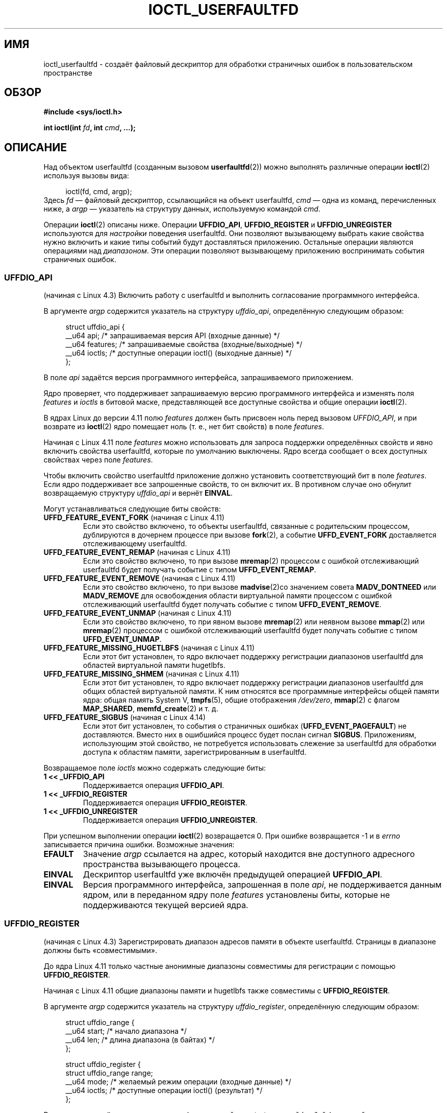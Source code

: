 .\" -*- mode: troff; coding: UTF-8 -*-
.\" Copyright (c) 2016, IBM Corporation.
.\" Written by Mike Rapoport <rppt@linux.vnet.ibm.com>
.\" and Copyright (C) 2016 Michael Kerrisk <mtk.manpages@gmail.com>
.\"
.\" %%%LICENSE_START(VERBATIM)
.\" Permission is granted to make and distribute verbatim copies of this
.\" manual provided the copyright notice and this permission notice are
.\" preserved on all copies.
.\"
.\" Permission is granted to copy and distribute modified versions of this
.\" manual under the conditions for verbatim copying, provided that the
.\" entire resulting derived work is distributed under the terms of a
.\" permission notice identical to this one.
.\"
.\" Since the Linux kernel and libraries are constantly changing, this
.\" manual page may be incorrect or out-of-date.  The author(s) assume no
.\" responsibility for errors or omissions, or for damages resulting from
.\" the use of the information contained herein.  The author(s) may not
.\" have taken the same level of care in the production of this manual,
.\" which is licensed free of charge, as they might when working
.\" professionally.
.\"
.\" Formatted or processed versions of this manual, if unaccompanied by
.\" the source, must acknowledge the copyright and authors of this work.
.\" %%%LICENSE_END
.\"
.\"
.\"*******************************************************************
.\"
.\" This file was generated with po4a. Translate the source file.
.\"
.\"*******************************************************************
.TH IOCTL_USERFAULTFD 2 2019\-03\-06 Linux "Руководство программиста Linux"
.SH ИМЯ
ioctl_userfaultfd \- создаёт файловый дескриптор для обработки страничных
ошибок в пользовательском пространстве
.SH ОБЗОР
.nf
\fB#include <sys/ioctl.h>\fP
.PP
\fBint ioctl(int \fP\fIfd\fP\fB, int \fP\fIcmd\fP\fB, ...);\fP
.fi
.SH ОПИСАНИЕ
Над объектом userfaultfd (созданным вызовом \fBuserfaultfd\fP(2)) можно
выполнять различные операции \fBioctl\fP(2) используя вызовы вида:
.PP
.in +4n
.EX
ioctl(fd, cmd, argp);
.EE
.in
Здесь \fIfd\fP — файловый дескриптор, ссылающийся на объект userfaultfd, \fIcmd\fP
— одна из команд, перечисленных ниже, а \fIargp\fP — указатель на структуру
данных, используемую командой \fIcmd\fP.
.PP
.\"
Операции \fBioctl\fP(2) описаны ниже. Операции \fBUFFDIO_API\fP,
\fBUFFDIO_REGISTER\fP и \fBUFFDIO_UNREGISTER\fP используются для \fIнастройки\fP
поведения userfaultfd. Они позволяют вызывающему выбрать какие свойства
нужно включить и какие типы событий будут доставляться приложению. Остальные
операции являются операциями над \fIдиапазоном\fP. Эти операции позволяют
вызывающему приложению воспринимать события страничных ошибок.
.SS UFFDIO_API
(начиная с Linux 4.3) Включить работу с userfaultfd и выполнить согласование
программного интерфейса.
.PP
В аргументе \fIargp\fP содержится указатель на структуру \fIuffdio_api\fP,
определённую следующим образом:
.PP
.in +4n
.EX
struct uffdio_api {
    __u64 api;        /* запрашиваемая версия API (входные данные) */
    __u64 features;   /* запрашиваемые свойства (входные/выходные) */
    __u64 ioctls;     /* доступные операции ioctl() (выходные данные) */
};
.EE
.in
.PP
В поле \fIapi\fP задаётся версия программного интерфейса, запрашиваемого
приложением.
.PP
Ядро проверяет, что поддерживает запрашиваемую версию программного
интерфейса и изменять поля \fIfeatures\fP и \fIioctls\fP в битовой маске,
представляющей все доступные свойства и общие операции \fBioctl\fP(2).
.PP
В ядрах Linux до версии 4.11 полю \fIfeatures\fP должен быть присвоен ноль
перед вызовом \fIUFFDIO_API\fP, и при возврате из \fBioctl\fP(2) ядро помещает
ноль (т. е., нет бит свойств) в поле \fIfeatures\fP.
.PP
Начиная с Linux 4.11 поле \fIfeatures\fP можно использовать для запроса
поддержки определённых свойств и явно включить свойства userfaultfd, которые
по умолчанию выключены. Ядро всегда сообщает о всех доступных свойствах
через поле \fIfeatures\fP.
.PP
.\" FIXME add more details about feature negotiation and enablement
Чтобы включить свойство userfaultfd приложение должно установить
соответствующий бит в поле \fIfeatures\fP. Если ядро поддерживает все
запрошенные свойств, то он включит их. В противном случае оно обнулит
возвращаемую структуру \fIuffdio_api\fP и вернёт \fBEINVAL\fP.
.PP
Могут устанавливаться следующие биты свойств:
.TP 
\fBUFFD_FEATURE_EVENT_FORK\fP (начиная с Linux 4.11)
Если это свойство включено, то объекты userfaultfd, связанные с родительским
процессом, дублируются в дочернем процессе при вызове \fBfork\fP(2), а событие
\fBUFFD_EVENT_FORK\fP доставляется отслеживающему userfaultfd.
.TP 
\fBUFFD_FEATURE_EVENT_REMAP\fP (начиная с Linux 4.11)
Если это свойство включено, то при вызове \fBmremap\fP(2) процессом с ошибкой
отслеживающий userfaultfd будет получать событие с типом
\fBUFFD_EVENT_REMAP\fP.
.TP 
\fBUFFD_FEATURE_EVENT_REMOVE\fP (начиная с Linux 4.11)
Если это свойство включено, то при вызове \fBmadvise\fP(2)со значением совета
\fBMADV_DONTNEED\fP или \fBMADV_REMOVE\fP для освобождения области виртуальной
памяти процессом с ошибкой отслеживающий userfaultfd будет получать событие
с типом \fBUFFD_EVENT_REMOVE\fP.
.TP 
\fBUFFD_FEATURE_EVENT_UNMAP\fP (начиная с Linux 4.11)
Если это свойство включено, то при явном вызове \fBmremap\fP(2) или неявном
вызове \fBmmap\fP(2) или \fBmremap\fP(2) процессом с ошибкой отслеживающий
userfaultfd будет получать событие с типом \fBUFFD_EVENT_UNMAP\fP.
.TP 
\fBUFFD_FEATURE_MISSING_HUGETLBFS\fP (начиная с Linux 4.11)
Если этот бит установлен, то ядро включает поддержку регистрации диапазонов
userfaultfd для областей виртуальной памяти hugetlbfs.
.TP 
\fBUFFD_FEATURE_MISSING_SHMEM\fP (начиная с Linux 4.11)
Если этот бит установлен, то ядро включает поддержку регистрации диапазонов
userfaultfd для общих областей виртуальной памяти. К ним относятся все
программные интерфейсы общей памяти ядра: общая память System V,
\fBtmpfs\fP(5), общие отображения \fI/dev/zero\fP, \fBmmap\fP(2) с флагом
\fBMAP_SHARED\fP, \fBmemfd_create\fP(2) и т. д.
.TP 
\fBUFFD_FEATURE_SIGBUS\fP (начиная с Linux 4.14)
.\" commit 2d6d6f5a09a96cc1fec7ed992b825e05f64cb50e
Если этот бит установлен, то события о страничных ошибках
(\fBUFFD_EVENT_PAGEFAULT\fP) не доставляются. Вместо них в ошибшийся процесс
будет послан сигнал \fBSIGBUS\fP. Приложениям, использующим этой свойство, не
потребуется использовать слежение за userfaultfd для обработки доступа к
областям памяти, зарегистрированным в userfaultfd.
.PP
.\" FIXME This user-space API seems not fully polished. Why are there
.\" not constants defined for each of the bit-mask values listed below?
Возвращаемое поле \fIioctls\fP можно содержать следующие биты:
.TP 
\fB1 << _UFFDIO_API\fP
Поддерживается операция \fBUFFDIO_API\fP.
.TP 
\fB1 << _UFFDIO_REGISTER\fP
Поддерживается операция \fBUFFDIO_REGISTER\fP.
.TP 
\fB1 << _UFFDIO_UNREGISTER\fP
Поддерживается операция \fBUFFDIO_UNREGISTER\fP.
.PP
При успешном выполнении операции \fBioctl\fP(2) возвращается 0. При ошибке
возвращается \-1 и в \fIerrno\fP записывается причина ошибки. Возможные
значения:
.TP 
\fBEFAULT\fP
Значение \fIargp\fP ссылается на адрес, который находится вне доступного
адресного пространства вызывающего процесса.
.TP 
\fBEINVAL\fP
Дескриптор userfaultfd уже включён предыдущей операцией \fBUFFDIO_API\fP.
.TP 
\fBEINVAL\fP
.\" FIXME In the above error case, the returned 'uffdio_api' structure is
.\" zeroed out. Why is this done? This should be explained in the manual page.
.\"
.\" Mike Rapoport:
.\"     In my understanding the uffdio_api
.\"     structure is zeroed to allow the caller
.\"     to distinguish the reasons for -EINVAL.
.\"
Версия программного интерфейса, запрошенная в поле \fIapi\fP, не поддерживается
данным ядром, или в переданном ядру поле \fIfeatures\fP установлены биты,
которые не поддерживаются текущей версией ядра.
.SS UFFDIO_REGISTER
(начиная с Linux 4.3) Зарегистрировать диапазон адресов памяти в объекте
userfaultfd. Страницы в диапазоне должны быть «совместимыми».
.PP
До ядра Linux 4.11 только частные анонимные диапазоны совместимы для
регистрации с помощью \fBUFFDIO_REGISTER\fP.
.PP
Начиная с Linux 4.11 общие диапазоны памяти и hugetlbfs также совместимы с
\fBUFFDIO_REGISTER\fP.
.PP
В аргументе \fIargp\fP содержится указатель на структуру \fIuffdio_register\fP,
определённую следующим образом:
.PP
.in +4n
.EX
struct uffdio_range {
    __u64 start;    /* начало диапазона */
    __u64 len;      /* длина диапазона (в байтах) */
};

struct uffdio_register {
    struct uffdio_range range;
    __u64 mode;     /* желаемый режим операции (входные данные) */
    __u64 ioctls;   /* доступные операции ioctl() (результат) */
};
.EE
.in
.PP
В поле \fIrange\fP задаётся диапазон памяти (начинающийся с \fIstart\fP и длиной
\fIlen\fP байт), который должен обрабатываться userfaultfd.
.PP
В поле \fImode\fP задаётся режим операции на этим диапазоном памяти. У режима
userfaultfd могут быть указаны следующие значения (через операцию ИЛИ) для
задаваемого диапазона:
.TP 
\fBUFFDIO_REGISTER_MODE_MISSING\fP
Отслеживать страничные ошибки отсутствия страниц.
.TP 
\fBUFFDIO_REGISTER_MODE_WP\fP
Отслеживать страничные ошибки защищённых от записи страниц.
.PP
В настоящее время поддерживается только режим
\fBUFFDIO_REGISTER_MODE_MISSING\fP.
.PP
При успешном выполнении ядро изменяет битовую маску \fIioctls\fP показывая
какие операции \fBioctl\fP(2) доступны для задаваемого диапазона. Здесь
возвращается битовая маска как для \fBUFFDIO_API\fP.
.PP
.\" FIXME Is the following error list correct?
.\"
При успешном выполнении операции \fBioctl\fP(2) возвращается 0. При ошибке
возвращается \-1 и в \fIerrno\fP записывается причина ошибки. Возможные
значения:
.TP 
\fBEBUSY\fP
Отображение в указанном диапазоне зарегистрировано в другом объекте
userfaultfd.
.TP 
\fBEFAULT\fP
Значение \fIargp\fP ссылается на адрес, который находится вне доступного
адресного пространства вызывающего процесса.
.TP 
\fBEINVAL\fP
В поле \fImode\fP указан некорректный или неподдерживаемый бит или поле \fImode\fP
равно нулю.
.TP 
\fBEINVAL\fP
Отображение в указанном адресном диапазоне отсутствует.
.TP 
\fBEINVAL\fP
Значение \fIrange.start\fP или \fIrange.len\fP не кратно размеру системной
страницы или значение \fIrange.len\fP равно или эти поля содержат другие
некорректные значения.
.TP 
\fBEINVAL\fP
.\" Mike Rapoport:
.\" ENOMEM if the process is exiting and the
.\" mm_struct has gone by the time userfault grabs it.
В указанном адресном диапазоне имеется несовместимое отображение.
.SS UFFDIO_UNREGISTER
(начиная с Linux 4.3) Снять регистрацию диапазона адресов памяти в
userfaultfd. Страницы в диапазоне должны быть «совместимыми» (смотрите
описание \fBUFFDIO_REGISTER\fP).
.PP
Снимаемый с регистрации диапазон адресов задаётся в структуре
\fIuffdio_range\fP, которая указывается в \fIargp\fP.
.PP
При успешном выполнении операции \fBioctl\fP(2) возвращается 0. При ошибке
возвращается \-1 и в \fIerrno\fP записывается причина ошибки. Возможные
значения:
.TP 
\fBEINVAL\fP
Поле \fIstart\fP или \fIlen\fP структуры \fIufdio_range\fP не кратно размеру
системной страницы или поле \fIlen\fP равно нулю или эти поля содержат другие
некорректные значения.
.TP 
\fBEINVAL\fP
В указанном адресном диапазоне имеется несовместимое отображение.
.TP 
\fBEINVAL\fP
.\"
Отображение в указанном адресном диапазоне отсутствует.
.SS UFFDIO_COPY
(начиная с Linux 4.3) Атомарно копировать непрерывный участок памяти в
зарегистрированный в userfault диапазон и разбудить заблокированную нить (не
обязательно). Адреса источника и назначения и количество копируемых байт
задаётся в полях \fIsrc\fP, \fIdst\fP и \fIlen\fP структуры \fIuffdio_copy\fP, на
которую указывает \fIargp\fP:
.PP
.in +4n
.EX
struct uffdio_copy {
    __u64 dst;    /* источник копирования */
    __u64 src;    /* назначение копирования */
    __u64 len;    /* количество копируемых байт */
    __u64 mode;   /* флаги, управляющие поведением копирования */
    __s64 copy;   /* количество скопированных байт или отрицательная ошибка */
};
.EE
.in
.PP
Для изменения поведения операции \fBUFFDIO_COPY\fP можно использовать следующие
значения \fImode\fP (побитовое ИЛИ):
.TP 
\fBUFFDIO_COPY_MODE_DONTWAKE\fP
Не будить нить, которая ждёт решения страничной ошибки
.PP
.\" FIXME Above: Why is the 'copy' field used to return error values?
.\" This should be explained in the manual page.
Поле \fIcopy\fP используется ядром для возврата количества байт, которые были
скопированы, или ошибки (отрицательное значение, подобное \fIerrno\fP). Если
значение, возвращённое в \fIcopy\fP, не совпадает со значением, указанным в
\fIlen\fP, то операция завершается ошибкой \fBEAGAIN\fP. Поле \fIcopy\fP используется
только для результата; оно не читается операцией \fBUFFDIO_COPY\fP.
.PP
При успешном выполнении операции \fBioctl\fP(2) возвращается 0. В этом случае
была скопирована область целиком. При ошибке возвращается \-1 и в \fIerrno\fP
записывается причина ошибки. Возможные значения:
.TP 
\fBEAGAIN\fP
Количество скопированных байт (т. е., значение, возвращаемое в поле \fIcopy\fP)
не равно значению, указанному в поле \fIlen\fP.
.TP 
\fBEINVAL\fP
Значение \fIdst\fP или \fIlen\fP не кратно размеру системной страницы или
диапазон, заданный в \fIsrc\fP и \fIlen\fP или \fIdst\fP и \fIlen\fP является
неправильным.
.TP 
\fBEINVAL\fP
В поле \fImode\fP установлен недопустимый бит.
.TP 
\fBENOENT\fP (начиная с Linux 4.11)
Процесс с ошибкой изменил раскладку своей виртуальной памяти одновременно
имея незавершённую операцию \fIUFFDIO_COPY\fP.
.TP 
\fBENOSPC\fP (в Linux 4.11 по Linux 4.13)
Процесс с ошибкой завершил работу в момент выполнения операции
\fIUFFDIO_COPY\fP.
.TP 
\fBESRCH\fP (начиная с Linux 4.13)
.\"
Процесс с ошибкой завершил работу в момент выполнения операции
\fIUFFDIO_COPY\fP.
.SS UFFDIO_ZEROPAGE
(начиная с Linux 4.3) Обнулить диапазон памяти, зарегистрированный в
userfaultfd.
.PP
Запрашиваемый диапазон указывается в поле \fIrange\fP структуры
\fIuffdio_zeropage\fP, на которую указывает \fIargp\fP:
.PP
.in +4n
.EX
struct uffdio_zeropage {
    struct uffdio_range range;
    __u64 mode;     /* флаги, определяющие поведение копирования */
    __s64 zeropage; /* количество обнуляемых байт или отрицательная ошибка */
};
.EE
.in
.PP
Для изменения поведения операции \fBUFFDIO_ZEROPAGE\fP можно использовать
следующие значения \fImode\fP (побитовое ИЛИ):
.TP 
\fBUFFDIO_ZEROPAGE_MODE_DONTWAKE\fP
Не будить нить, которая ждёт решения страничной ошибки.
.PP
.\" FIXME Why is the 'zeropage' field used to return error values?
.\" This should be explained in the manual page.
Поле \fIzeropage\fP используется ядром для возврата количества байт, которые
были обнулены, или ошибки (также, как для \fBUFFDIO_COPY\fP). Если значение,
возвращённое в \fIzeropage\fP, не совпадает со значением, указанным в
\fIrange.len\fP, то операция завершается ошибкой \fBEAGAIN\fP. Поле \fIzeropage\fP
используется только для результата; оно не читается операцией
\fBUFFDIO_ZEROPAGE\fP.
.PP
При успешном выполнении операции \fBioctl\fP(2) возвращается 0. В этом случае
была обнулена вся область. При ошибке возвращается \-1 и в \fIerrno\fP
записывается причина ошибки. Возможные значения:
.TP 
\fBEAGAIN\fP
Количество обнулённых байт (т. е., значение, возвращаемое в поле
\fIzeropage\fP) не равно значению, указанному в поле \fIrange.len\fP.
.TP 
\fBEINVAL\fP
Значение \fIrange.start\fP или \fIrange.len\fP не кратно размеру системной
страницы, значение \fIrange.len\fP равно нулю, указанный диапазон является
неправильным.
.TP 
\fBEINVAL\fP
В поле \fImode\fP установлен недопустимый бит.
.TP 
\fBESRCH\fP (начиная с Linux 4.13)
.\"
Процесс с ошибкой завершил работу в момент выполнения операции
\fIUFFDIO_ZEROPAGE\fP.
.SS UFFDIO_WAKE
(начиная с Linux 4.3) Разбудить нить, которая ждёт решения страничной ошибки
в указанном диапазоне адресов памяти.
.PP
Операция \fBUFFDIO_WAKE\fP используется вместе с \fBUFFDIO_COPY\fP и
\fBUFFDIO_ZEROPAGE\fP, у которых установлен бит \fBUFFDIO_COPY_MODE_DONTWAKE\fP
или \fBUFFDIO_ZEROPAGE_MODE_DONTWAKE\fP в поле \fImode\fP. При отслеживании
userfault можно выполнять несколько операций \fBUFFDIO_COPY\fP и
\fBUFFDIO_ZEROPAGE\fP вместе и затем явно будить нить с ошибкой с помощью
\fBUFFDIO_WAKE\fP.
.PP
В аргументе \fIargp\fP содержится указатель на структуру \fIuffdio_range\fP
(показана выше), в которой задаётся диапазон адресов.
.PP
При успешном выполнении операции \fBioctl\fP(2) возвращается 0. При ошибке
возвращается \-1 и в \fIerrno\fP записывается причина ошибки. Возможные
значения:
.TP 
\fBEINVAL\fP
Поле \fIstart\fP или \fIlen\fP структуры \fIufdio_range\fP не кратно размеру
системной страницы или поле \fIlen\fP равно нулю или указанный диапазон
является неправильным.
.SH "ВОЗВРАЩАЕМОЕ ЗНАЧЕНИЕ"
Смотрите описание приведённое выше для каждой операции.
.SH ОШИБКИ
Смотрите описание приведённое выше для каждой операции. Также для всех
описанных выше операций могут возникать общие ошибки:
.TP 
\fBEFAULT\fP
Значение \fIargp\fP указывает на некорректный адрес памяти.
.TP 
\fBEINVAL\fP
(для все операций кроме \fBUFFDIO_API\fP) Объект userfaultfd пока не включён (с
помощью операции \fBUFFDIO_API\fP).
.SH "СООТВЕТСТВИЕ СТАНДАРТАМ"
Данные операции \fBioctl\fP(2) есть только в Linux.
.SH ДЕФЕКТЫ
Чтобы определить доступные свойства userfault и включить некоторые из них
нужно закрыть файловый дескриптор userfaultfd после первой операции
\fBUFFDIO_API\fP, которая запрашивает доступность свойств, и повторно открыть
его перед второй операцией \fBUFFDIO_API\fP, которая теперь включит желаемый
свойства.
.SH ПРИМЕР
Смотрите \fBuserfaultfd\fP(2).
.SH "СМОТРИТЕ ТАКЖЕ"
\fBioctl\fP(2), \fBmmap\fP(2), \fBuserfaultfd\fP(2)
.PP
Файл \fIDocumentation/admin\-guide/mm/userfaultfd.rst\fP из дерева исходного
кода ядра Linux

